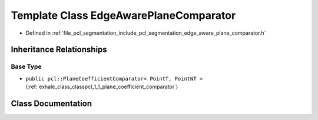 .. _exhale_class_classpcl_1_1_edge_aware_plane_comparator:

Template Class EdgeAwarePlaneComparator
=======================================

- Defined in :ref:`file_pcl_segmentation_include_pcl_segmentation_edge_aware_plane_comparator.h`


Inheritance Relationships
-------------------------

Base Type
*********

- ``public pcl::PlaneCoefficientComparator< PointT, PointNT >`` (:ref:`exhale_class_classpcl_1_1_plane_coefficient_comparator`)


Class Documentation
-------------------


.. doxygenclass:: pcl::EdgeAwarePlaneComparator
   :members:
   :protected-members:
   :undoc-members: